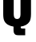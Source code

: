 SplineFontDB: 3.2
FontName: 0001_0001.ttf
FullName: Untitled69
FamilyName: Untitled69
Weight: Regular
Copyright: Copyright (c) 2022, 
UComments: "2022-6-25: Created with FontForge (http://fontforge.org)"
Version: 001.000
ItalicAngle: 0
UnderlinePosition: -100
UnderlineWidth: 50
Ascent: 800
Descent: 200
InvalidEm: 0
LayerCount: 2
Layer: 0 0 "Back" 1
Layer: 1 0 "Fore" 0
XUID: [1021 162 2050247783 12733030]
OS2Version: 0
OS2_WeightWidthSlopeOnly: 0
OS2_UseTypoMetrics: 1
CreationTime: 1656144971
ModificationTime: 1656144971
OS2TypoAscent: 0
OS2TypoAOffset: 1
OS2TypoDescent: 0
OS2TypoDOffset: 1
OS2TypoLinegap: 0
OS2WinAscent: 0
OS2WinAOffset: 1
OS2WinDescent: 0
OS2WinDOffset: 1
HheadAscent: 0
HheadAOffset: 1
HheadDescent: 0
HheadDOffset: 1
OS2Vendor: 'PfEd'
DEI: 91125
Encoding: ISO8859-1
UnicodeInterp: none
NameList: AGL For New Fonts
DisplaySize: -48
AntiAlias: 1
FitToEm: 0
BeginChars: 256 1

StartChar: Q
Encoding: 81 81 0
Width: 1071
VWidth: 1428
Flags: HW
LayerCount: 2
Fore
SplineSet
647 -12 m 1
 647 -22 l 2
 647 -41.3333333333 650.333333333 -54.3333333333 657 -61 c 0
 664.333333333 -68.3333333333 679.333333333 -72 702 -72 c 2
 788 -72 l 1
 788 -284 l 1
 608 -284 l 2
 544.666666667 -284 503.333333333 -278 484 -266 c 0
 444 -242 423.666666667 -196 423 -128 c 2
 423 -12 l 1
 351 0 291 20.3333333333 243 49 c 0
 183.666666667 85.6666666667 143.666666667 134.666666667 123 196 c 0
 108.333333333 239.333333333 101 300.666666667 101 380 c 2
 101 985 l 2
 101 1079 112.333333333 1150 135 1198 c 0
 167 1266 224 1316 306 1348 c 0
 371.333333333 1373.33333333 447.666666667 1386 535 1386 c 0
 691 1386 807 1348.33333333 883 1273 c 0
 920.333333333 1235.66666667 944.333333333 1191.33333333 955 1140 c 0
 964.333333333 1094.66666667 969 1043 969 985 c 2
 969 380 l 2
 968.333333333 268.666666667 952.333333333 189 921 141 c 0
 869 59 777.666666667 8 647 -12 c 1
429 998 m 2
 429 367 l 2
 429 269.666666667 464.333333333 221 535 221 c 256
 605.666666667 221 641 269.666666667 641 367 c 2
 641 998 l 2
 641 1094.66666667 605.666666667 1143 535 1143 c 256
 464.333333333 1143 429 1094.66666667 429 998 c 2
EndSplineSet
EndChar
EndChars
EndSplineFont
